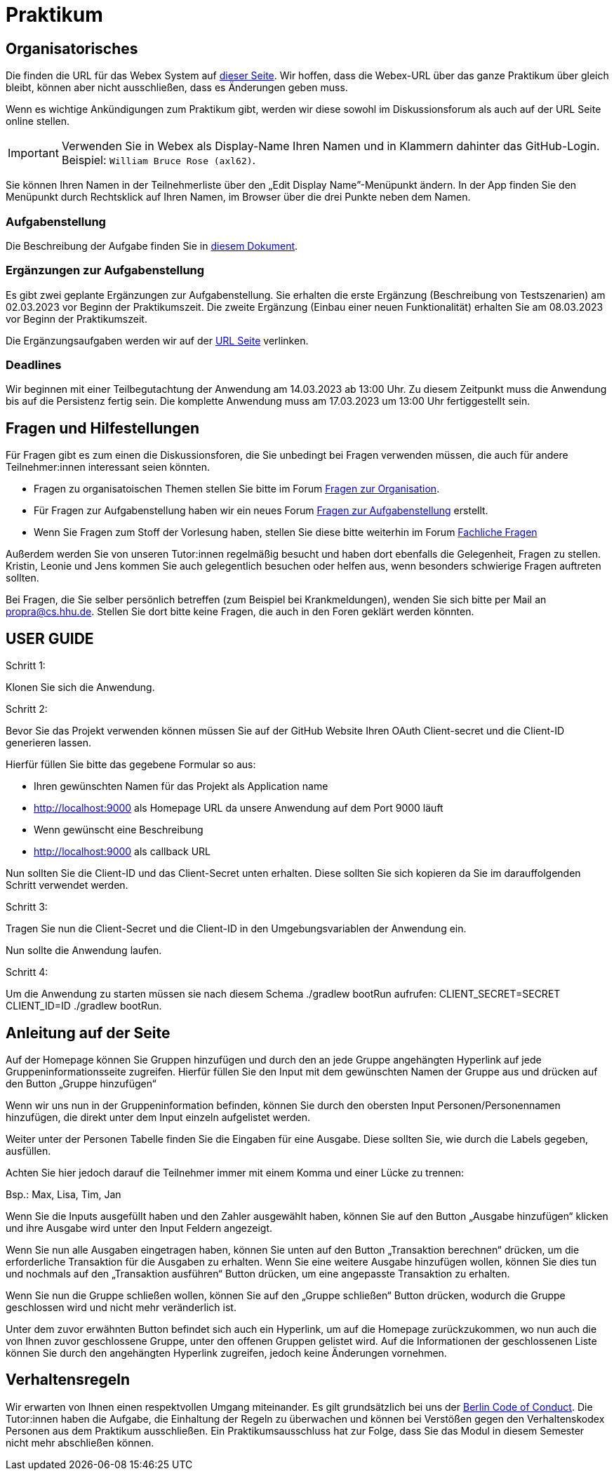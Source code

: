 = Praktikum
:icons: font
:icon-set: fa
:source-highlighter: rouge
:experimental:

== Organisatorisches

Die finden die URL für das Webex System auf http://propra.de/ws2223/ab899545cb7e0df[dieser Seite]. Wir hoffen, dass die Webex-URL über das ganze Praktikum über gleich bleibt, können aber nicht ausschließen, dass es Änderungen geben muss. 

Wenn es wichtige Ankündigungen zum Praktikum gibt, werden wir diese sowohl im Diskussionsforum als auch auf der URL Seite online stellen. 

IMPORTANT: Verwenden Sie in Webex als Display-Name Ihren Namen und in Klammern dahinter das GitHub-Login. Beispiel: `William Bruce Rose (axl62)`.

Sie können Ihren Namen in der Teilnehmerliste über den „Edit Display Name”-Menüpunkt ändern. In der App finden Sie den Menüpunkt durch Rechtsklick auf Ihren Namen, im Browser über die drei Punkte neben dem Namen.

=== Aufgabenstellung

Die Beschreibung der Aufgabe finden Sie in link:aufgabe.adoc[diesem Dokument].

=== Ergänzungen zur Aufgabenstellung

Es gibt zwei geplante Ergänzungen zur Aufgabenstellung. Sie erhalten die erste Ergänzung (Beschreibung von Testszenarien) am 02.03.2023 vor Beginn der Praktikumszeit. Die zweite Ergänzung (Einbau einer neuen Funktionalität) erhalten Sie am 08.03.2023 vor Beginn der Praktikumszeit. 

Die Ergänzungsaufgaben werden wir auf der http://propra.de/ws2223/ab899545cb7e0df[URL Seite] verlinken. 

=== Deadlines 

Wir beginnen mit einer Teilbegutachtung der Anwendung am 14.03.2023 ab 13:00 Uhr. Zu diesem Zeitpunkt muss die Anwendung bis auf die Persistenz fertig sein. Die komplette Anwendung muss am 17.03.2023 um 13:00 Uhr fertiggestellt sein. 

== Fragen und Hilfestellungen

Für Fragen gibt es zum einen die Diskussionsforen, die Sie unbedingt bei Fragen verwenden müssen, die auch für andere Teilnehmer:innen interessant seien könnten.

* Fragen zu organisatoischen Themen stellen Sie bitte im Forum https://github.com/hhu-propra2-ws22/Organisation/discussions/categories/fragen-zur-organisation[Fragen zur Organisation].
* Für Fragen zur Aufgabenstellung haben wir ein neues Forum https://github.com/hhu-propra2-ws22/Organisation/discussions/categories/fragen-zur-aufgabestellung[Fragen zur Aufgabenstellung] erstellt.
* Wenn Sie Fragen zum Stoff der Vorlesung haben, stellen Sie diese bitte weiterhin im Forum https://github.com/hhu-propra2-ws22/Organisation/discussions/categories/fachliche-fragen[Fachliche Fragen]

Außerdem werden Sie von unseren Tutor:innen regelmäßig besucht und haben dort ebenfalls die Gelegenheit, Fragen zu stellen. Kristin, Leonie und Jens kommen Sie auch gelegentlich besuchen oder helfen aus, wenn besonders schwierige Fragen auftreten sollten. 

Bei Fragen, die Sie selber persönlich betreffen (zum Beispiel bei Krankmeldungen), wenden Sie sich bitte per Mail an mailto:propra@cs.hhu.de[propra@cs.hhu.de]. Stellen Sie dort bitte keine Fragen, die auch in den Foren geklärt werden könnten. 

== USER GUIDE

Schritt 1:

Klonen Sie sich die Anwendung.

Schritt 2:

Bevor Sie das Projekt verwenden können müssen Sie auf der GitHub Website Ihren OAuth Client-secret und die Client-ID generieren lassen. 

Hierfür füllen Sie bitte das gegebene Formular so aus:

* Ihren gewünschten Namen für das Projekt als Application name

* http://localhost:9000 als Homepage URL da unsere Anwendung auf dem Port 9000 läuft

* Wenn gewünscht eine Beschreibung

* http://localhost:9000 als callback URL

Nun sollten Sie die Client-ID und das Client-Secret unten erhalten. Diese sollten Sie sich kopieren da Sie im darauffolgenden Schritt verwendet werden.

Schritt 3:

Tragen Sie nun die Client-Secret und die Client-ID in den Umgebungsvariablen der Anwendung ein.

Nun sollte die Anwendung laufen.

Schritt 4: 

Um die Anwendung zu starten müssen sie nach diesem Schema ./gradlew bootRun aufrufen: CLIENT_SECRET=SECRET CLIENT_ID=ID ./gradlew bootRun.

== Anleitung auf der Seite

Auf der Homepage können Sie Gruppen hinzufügen und durch den an jede Gruppe angehängten Hyperlink auf jede Gruppeninformationsseite zugreifen. Hierfür füllen Sie den Input mit dem gewünschten Namen der Gruppe aus und drücken auf den Button „Gruppe hinzufügen“

Wenn wir uns nun in der Gruppeninformation befinden, können Sie durch den obersten Input Personen/Personennamen hinzufügen, die direkt unter dem Input einzeln aufgelistet werden.

Weiter unter der Personen Tabelle finden Sie die Eingaben für eine Ausgabe. Diese sollten Sie, wie durch die Labels gegeben, ausfüllen. 

Achten Sie hier jedoch darauf die Teilnehmer immer mit einem Komma und einer Lücke zu trennen:

Bsp.: Max, Lisa, Tim, Jan

Wenn Sie die Inputs ausgefüllt haben und den Zahler ausgewählt haben, können Sie auf den Button „Ausgabe hinzufügen“ klicken und ihre Ausgabe wird unter den Input Feldern angezeigt. 

Wenn Sie nun alle Ausgaben eingetragen haben, können Sie unten auf den Button „Transaktion berechnen“ drücken, um die erforderliche Transaktion für die Ausgaben zu erhalten. Wenn Sie eine weitere Ausgabe hinzufügen wollen, können Sie dies tun und nochmals auf den „Transaktion ausführen“ Button drücken, um eine angepasste Transaktion zu erhalten.

Wenn Sie nun die Gruppe schließen wollen, können Sie auf den „Gruppe schließen“ Button drücken, wodurch die Gruppe geschlossen wird und nicht mehr veränderlich ist. 

Unter dem zuvor erwähnten Button befindet sich auch ein Hyperlink, um auf die Homepage zurückzukommen, wo nun auch die von Ihnen zuvor geschlossene Gruppe, unter den offenen Gruppen gelistet wird. Auf die Informationen der geschlossenen Liste können Sie durch den angehängten Hyperlink zugreifen, jedoch keine Änderungen vornehmen.

== Verhaltensregeln

Wir erwarten von Ihnen einen respektvollen Umgang miteinander. Es gilt grundsätzlich bei uns der https://berlincodeofconduct.org/de/[Berlin Code of Conduct]. Die Tutor:innen haben die Aufgabe, die Einhaltung der Regeln zu überwachen und können bei Verstößen gegen den Verhaltenskodex Personen aus dem Praktikum ausschließen. Ein Praktikumsausschluss hat zur Folge, dass Sie das Modul in diesem Semester nicht mehr abschließen können. 
